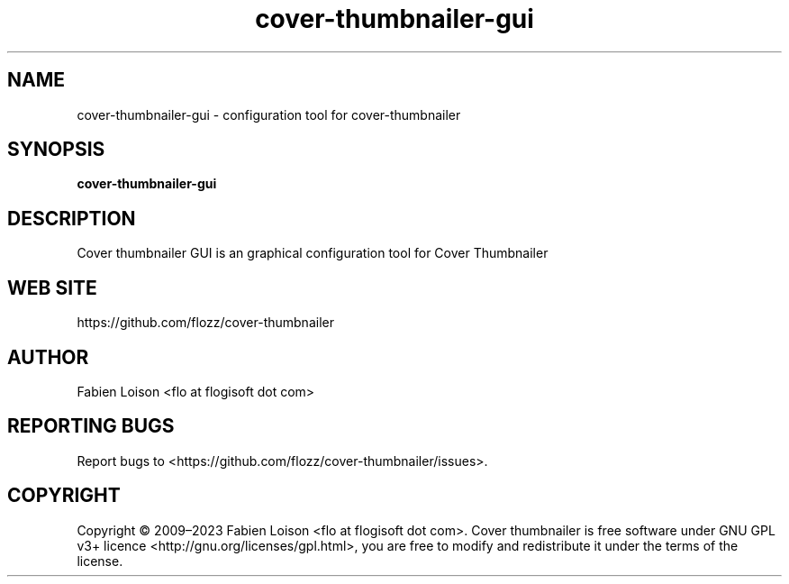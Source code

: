.TH cover-thumbnailer-gui 1 "Sun, 12 Jul 2020" "version 0.10.0" "COVER THUMBNAILER GUI"

.SH NAME
cover-thumbnailer-gui \- configuration tool for cover-thumbnailer

.SH SYNOPSIS
.B cover-thumbnailer-gui

.SH DESCRIPTION
Cover thumbnailer GUI is an graphical configuration tool for Cover Thumbnailer

.SH WEB SITE
https://github.com/flozz/cover-thumbnailer

.SH AUTHOR
Fabien Loison <flo at flogisoft dot com>

.SH REPORTING BUGS
Report bugs to <https://github.com/flozz/cover-thumbnailer/issues>.

.SH COPYRIGHT
Copyright  ©  2009–2023 Fabien Loison <flo at flogisoft dot com>.
Cover thumbnailer is free software under GNU GPL v3+ licence <http://gnu.org/licenses/gpl.html>,
you are free to modify and redistribute it under the terms of the license.
